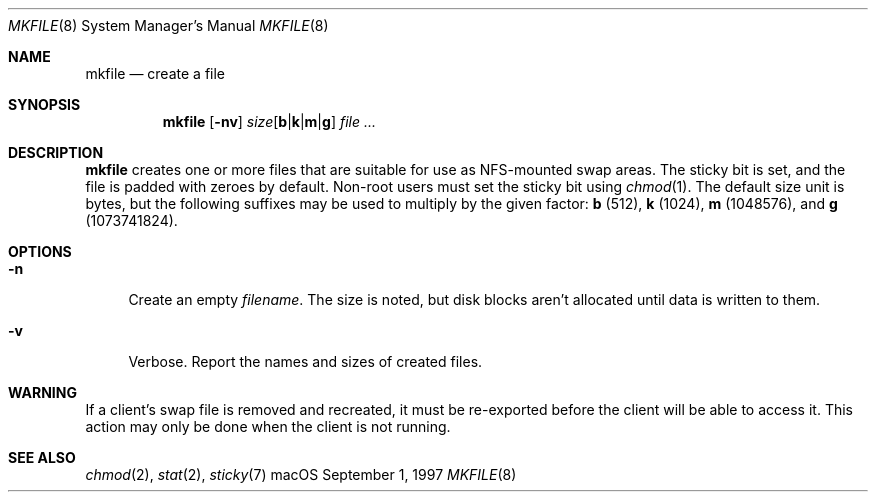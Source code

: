 .\" (c) 1997 Apple Computer, Inc.
.Dd September 1, 1997
.Dt MKFILE 8
.Os "macOS"
.Sh NAME
.Nm mkfile
.Nd create a file
.Sh SYNOPSIS
.Nm
.Op Fl nv
.Ar size\fR[\fP\fBb\fP\fR|\fP\fBk\fP\fR|\fP\fBm\fP\fR|\fP\fBg\fP\fR]\fP
.Ar
.Sh DESCRIPTION
.Nm
creates one or more files that are suitable for use as NFS-mounted swap areas.
The sticky bit is set, and the file is padded with zeroes by default.
Non-root users must set the sticky bit using
.Xr chmod 1 .
The default size unit is bytes, but the following suffixes
may be used to multiply by the given factor:
\fBb\fP (512),
\fBk\fP (1024),
\fBm\fP (1048576), and
\fBg\fP (1073741824).
.Sh OPTIONS
.Bl -tag -width ".Fl n"
.It Fl n
Create an empty
.Ar filename .
The size is noted, but disk blocks aren't allocated until data is
written to them.
.It Fl v
Verbose.
Report the names and sizes of created files.
.El
.Sh WARNING
If a client's swap file is removed and recreated, it must be
re-exported before the client will be able to access it.
This action may only be done when the client is not running.
.Sh "SEE ALSO"
.Xr chmod 2 ,
.Xr stat 2 ,
.Xr sticky 7
